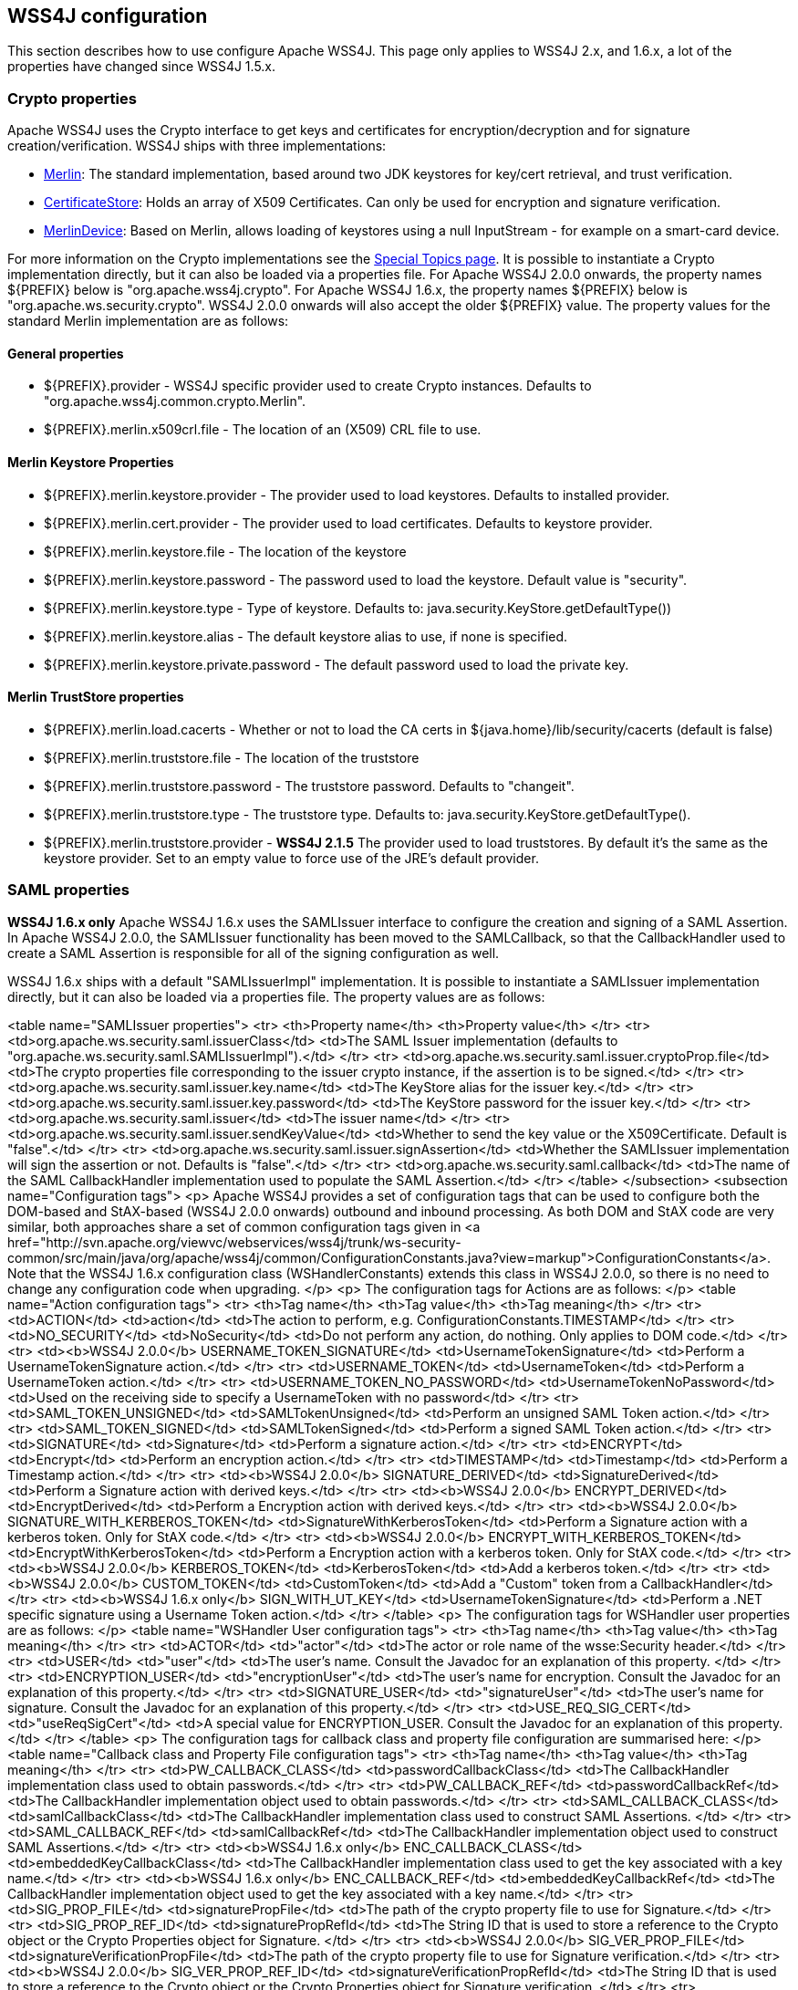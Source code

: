 //
// Licensed to the Apache Software Foundation (ASF) under one
// or more contributor license agreements.  See the NOTICE file
// distributed with this work for additional information
// regarding copyright ownership.  The ASF licenses this file
// to you under the Apache License, Version 2.0 (the
// "License"); you may not use this file except in compliance
// with the License.  You may obtain a copy of the License at
//
//   http://www.apache.org/licenses/LICENSE-2.0
//
// Unless required by applicable law or agreed to in writing,
// software distributed under the License is distributed on an
// "AS IS" BASIS, WITHOUT WARRANTIES OR CONDITIONS OF ANY
// KIND, either express or implied.  See the License for the
// specific language governing permissions and limitations
// under the License.
//

== WSS4J configuration

This section describes how to use configure Apache WSS4J. This page only applies
to WSS4J 2.x, and 1.6.x, a lot of the properties have changed since WSS4J 1.5.x.

=== Crypto properties

Apache WSS4J uses the Crypto interface to get keys and certificates for
encryption/decryption and for signature creation/verification. WSS4J ships
with three implementations:

 * http://svn.apache.org/viewvc/webservices/wss4j/trunk/ws-security-common/src/main/java/org/apache/wss4j/common/crypto/Merlin.java?view=markup[
Merlin]: The standard implementation, based around two JDK keystores for
key/cert retrieval, and trust verification.
 * http://svn.apache.org/viewvc/webservices/wss4j/trunk/ws-security-common/src/main/java/org/apache/wss4j/common/crypto/CertificateStore.java?view=markup[
CertificateStore]: Holds an array of X509 Certificates. Can only be used
for encryption and signature verification.
 * http://svn.apache.org/viewvc/webservices/wss4j/trunk/ws-security-common/src/main/java/org/apache/wss4j/common/crypto/MerlinDevice.java?view=markup[
MerlinDevice]: Based on Merlin, allows loading of keystores using a null
InputStream - for example on a smart-card device.

For more information on the Crypto implementations see the
http://ws.apache.org/wss4j/topics.html#Crypto_Interface[Special
Topics page]. It is possible to instantiate a Crypto implementation
directly, but it can also be loaded via a properties file. For Apache WSS4J
2.0.0 onwards, the property names ${PREFIX} below is "org.apache.wss4j.crypto".
For Apache WSS4J 1.6.x, the property names ${PREFIX} below is
"org.apache.ws.security.crypto". WSS4J 2.0.0 onwards will also accept the older
${PREFIX} value. The property values for the standard Merlin implementation
are as follows:

==== General properties

 * ${PREFIX}.provider - WSS4J specific provider used to create Crypto instances. Defaults to 
"org.apache.wss4j.common.crypto.Merlin".
 * ${PREFIX}.merlin.x509crl.file - The location of an (X509) CRL file to use.

==== Merlin Keystore Properties

 * ${PREFIX}.merlin.keystore.provider - The provider used to load keystores. Defaults to installed provider.
 * ${PREFIX}.merlin.cert.provider - The provider used to load certificates. Defaults to keystore provider.
 * ${PREFIX}.merlin.keystore.file - The location of the keystore
 * ${PREFIX}.merlin.keystore.password - The password used to load the keystore. Default value is "security".
 * ${PREFIX}.merlin.keystore.type - Type of keystore. Defaults to: java.security.KeyStore.getDefaultType())
 * ${PREFIX}.merlin.keystore.alias - The default keystore alias to use, if none is specified.
 * ${PREFIX}.merlin.keystore.private.password - The default password used to load the private key.

==== Merlin TrustStore properties

 * ${PREFIX}.merlin.load.cacerts - Whether or not to load the CA certs in ${java.home}/lib/security/cacerts (default is false)
 * ${PREFIX}.merlin.truststore.file - The location of the truststore
 * ${PREFIX}.merlin.truststore.password - The truststore password. Defaults to "changeit".
 * ${PREFIX}.merlin.truststore.type - The truststore type. Defaults to: java.security.KeyStore.getDefaultType().
 * ${PREFIX}.merlin.truststore.provider - *WSS4J 2.1.5* The provider used to load truststores. By default it's the same as the keystore provider. Set to an empty value to force use of the JRE's default provider.
 
=== SAML properties

*WSS4J 1.6.x only* Apache WSS4J 1.6.x uses the SAMLIssuer interface to
configure the creation and signing of a SAML Assertion. In Apache WSS4J 2.0.0,
the SAMLIssuer functionality has been moved to the SAMLCallback, so that the
CallbackHandler used to create a SAML Assertion is responsible for all of the
signing configuration as well.

WSS4J 1.6.x ships with a default "SAMLIssuerImpl" implementation. It is
possible to instantiate a SAMLIssuer implementation directly, but it can also
be loaded via a properties file. The property values are as follows:

<table name="SAMLIssuer properties">
<tr>
<th>Property name</th>
<th>Property value</th>
</tr>
<tr>
<td>org.apache.ws.security.saml.issuerClass</td>
<td>The SAML Issuer implementation (defaults to "org.apache.ws.security.saml.SAMLIssuerImpl").</td>
</tr>
<tr>
<td>org.apache.ws.security.saml.issuer.cryptoProp.file</td>
<td>The crypto properties file corresponding to the issuer crypto instance, if the assertion is to
be signed.</td>
</tr>
<tr>
<td>org.apache.ws.security.saml.issuer.key.name</td>
<td>The KeyStore alias for the issuer key.</td>
</tr>
<tr>
<td>org.apache.ws.security.saml.issuer.key.password</td>
<td>The KeyStore password for the issuer key.</td>
</tr>
<tr>
<td>org.apache.ws.security.saml.issuer</td>
<td>The issuer name</td>
</tr>
<tr>
<td>org.apache.ws.security.saml.issuer.sendKeyValue</td>
<td>Whether to send the key value or the X509Certificate. Default is "false".</td>
</tr>
<tr>
<td>org.apache.ws.security.saml.issuer.signAssertion</td>
<td>Whether the SAMLIssuer implementation will sign the assertion or not. Defaults is 
"false".</td>
</tr>
<tr>
<td>org.apache.ws.security.saml.callback</td>
<td>The name of the SAML CallbackHandler implementation used to populate the SAML Assertion.</td>
</tr>
</table>
</subsection>
<subsection name="Configuration tags">
<p>
Apache WSS4J provides a set of configuration tags that can be used to configure
both the DOM-based and StAX-based (WSS4J 2.0.0 onwards) outbound and inbound
processing. As both DOM and StAX code are very similar, both approaches share
a set of common configuration tags given in <a href="http://svn.apache.org/viewvc/webservices/wss4j/trunk/ws-security-common/src/main/java/org/apache/wss4j/common/ConfigurationConstants.java?view=markup">ConfigurationConstants</a>. Note
that the WSS4J 1.6.x configuration class (WSHandlerConstants) extends this
class in WSS4J 2.0.0, so there is no need to change any configuration code
when upgrading.
</p>
<p>
The configuration tags for Actions are as follows:
</p>
<table name="Action configuration tags">
<tr>
<th>Tag name</th>
<th>Tag value</th>
<th>Tag meaning</th>
</tr>
<tr>
<td>ACTION</td>
<td>action</td>
<td>The action to perform, e.g. ConfigurationConstants.TIMESTAMP</td>
</tr>
<tr>
<td>NO_SECURITY</td>
<td>NoSecurity</td>
<td>Do not perform any action, do nothing. Only applies to DOM code.</td>
</tr>
<tr>
<td><b>WSS4J 2.0.0</b> USERNAME_TOKEN_SIGNATURE</td>
<td>UsernameTokenSignature</td>
<td>Perform a UsernameTokenSignature action.</td>
</tr>
<tr>
<td>USERNAME_TOKEN</td>
<td>UsernameToken</td>
<td>Perform a UsernameToken action.</td>
</tr>
<tr>
<td>USERNAME_TOKEN_NO_PASSWORD</td>
<td>UsernameTokenNoPassword</td>
<td>Used on the receiving side to specify a UsernameToken with no password</td>
</tr>
<tr>
<td>SAML_TOKEN_UNSIGNED</td>
<td>SAMLTokenUnsigned</td>
<td>Perform an unsigned SAML Token action.</td>
</tr>
<tr>
<td>SAML_TOKEN_SIGNED</td>
<td>SAMLTokenSigned</td>
<td>Perform a signed SAML Token action.</td>
</tr>
<tr>
<td>SIGNATURE</td>
<td>Signature</td>
<td>Perform a signature action.</td>
</tr>
<tr>
<td>ENCRYPT</td>
<td>Encrypt</td>
<td>Perform an encryption action.</td>
</tr>
<tr>
<td>TIMESTAMP</td>
<td>Timestamp</td>
<td>Perform a Timestamp action.</td>
</tr>
<tr>
<td><b>WSS4J 2.0.0</b> SIGNATURE_DERIVED</td>
<td>SignatureDerived</td>
<td>Perform a Signature action with derived keys.</td>
</tr>
<tr>
<td><b>WSS4J 2.0.0</b> ENCRYPT_DERIVED</td>
<td>EncryptDerived</td>
<td>Perform a Encryption action with derived keys.</td>
</tr>
<tr>
<td><b>WSS4J 2.0.0</b> SIGNATURE_WITH_KERBEROS_TOKEN</td>
<td>SignatureWithKerberosToken</td>
<td>Perform a Signature action with a kerberos token. Only for StAX code.</td>
</tr>
<tr>
<td><b>WSS4J 2.0.0</b> ENCRYPT_WITH_KERBEROS_TOKEN</td>
<td>EncryptWithKerberosToken</td>
<td>Perform a Encryption action with a kerberos token. Only for StAX code.</td>
</tr>
<tr>
<td><b>WSS4J 2.0.0</b> KERBEROS_TOKEN</td>
<td>KerberosToken</td>
<td>Add a kerberos token.</td>
</tr>
<tr>
<td><b>WSS4J 2.0.0</b> CUSTOM_TOKEN</td>
<td>CustomToken</td>
<td>Add a "Custom" token from a CallbackHandler</td>
</tr>
<tr>
<td><b>WSS4J 1.6.x only</b> SIGN_WITH_UT_KEY</td>
<td>UsernameTokenSignature</td>
<td>Perform a .NET specific signature using a Username Token action.</td>
</tr>
</table>
<p>
The configuration tags for WSHandler user properties are as follows:
</p>
<table name="WSHandler User configuration tags">
<tr>
<th>Tag name</th>
<th>Tag value</th>
<th>Tag meaning</th>
</tr>
<tr>
<td>ACTOR</td>
<td>"actor"</td>
<td>The actor or role name of the wsse:Security header.</td>
</tr>
<tr>
<td>USER</td>
<td>"user"</td>
<td>The user's name. Consult the Javadoc for an explanation of this property.
</td>
</tr>
<tr>
<td>ENCRYPTION_USER</td>
<td>"encryptionUser"</td>
<td>The user's name for encryption. Consult the Javadoc for an explanation of
this property.</td>
</tr>
<tr>
<td>SIGNATURE_USER</td>
<td>"signatureUser"</td>
<td>The user's name for signature. Consult the Javadoc for an explanation of
this property.</td>
</tr>
<tr>
<td>USE_REQ_SIG_CERT</td>
<td>"useReqSigCert"</td>
<td>A special value for ENCRYPTION_USER. Consult the Javadoc for an
explanation of this property.</td>
</tr>
</table>
<p>
The configuration tags for callback class and property file configuration are
summarised here:
</p>
<table name="Callback class and Property File configuration tags">
<tr>
<th>Tag name</th>
<th>Tag value</th>
<th>Tag meaning</th>
</tr>
<tr>
<td>PW_CALLBACK_CLASS</td>
<td>passwordCallbackClass</td>
<td>The CallbackHandler implementation class used to obtain passwords.</td>
</tr>
<tr>
<td>PW_CALLBACK_REF</td>
<td>passwordCallbackRef</td>
<td>The CallbackHandler implementation object used to obtain passwords.</td>
</tr>
<tr>
<td>SAML_CALLBACK_CLASS</td>
<td>samlCallbackClass</td>
<td>The CallbackHandler implementation class used to construct SAML Assertions.
</td>
</tr>
<tr>
<td>SAML_CALLBACK_REF</td>
<td>samlCallbackRef</td>
<td>The CallbackHandler implementation object used to construct SAML Assertions.</td>
</tr>
<tr>
<td><b>WSS4J 1.6.x only</b> ENC_CALLBACK_CLASS</td>
<td>embeddedKeyCallbackClass</td>
<td>The CallbackHandler implementation class used to get the key associated
with a key name.</td>
</tr>
<tr>
<td><b>WSS4J 1.6.x only</b> ENC_CALLBACK_REF</td>
<td>embeddedKeyCallbackRef</td>
<td>The CallbackHandler implementation object used to get the key associated
with a key name.</td>
</tr>
<tr>
<td>SIG_PROP_FILE</td>
<td>signaturePropFile</td>
<td>The path of the crypto property file to use for Signature.</td>
</tr>
<tr>
<td>SIG_PROP_REF_ID</td>
<td>signaturePropRefId</td>
<td>The String ID that is used to store a reference to the Crypto object or
the Crypto Properties object for Signature.
</td>
</tr>
<tr>
<td><b>WSS4J 2.0.0</b> SIG_VER_PROP_FILE</td>
<td>signatureVerificationPropFile</td>
<td>The path of the crypto property file to use for Signature verification.</td>
</tr>
<tr>
<td><b>WSS4J 2.0.0</b> SIG_VER_PROP_REF_ID</td>
<td>signatureVerificationPropRefId</td>
<td>The String ID that is used to store a reference to the Crypto object or
the Crypto Properties object for Signature verification.
</td>
</tr>
<tr>
<td>DEC_PROP_FILE</td>
<td>decryptionPropFile</td>
<td>The path of the crypto property file to use for Decryption.</td>
</tr>
<tr>
<td>DEC_PROP_REF_ID</td>
<td>decryptionPropRefId</td>
<td>The String ID that is used to store a reference to the Crypto object or
the Crypto Properties object for decryption.</td>
</tr>
<tr>
<td>ENC_PROP_FILE</td>
<td>encryptionPropFile</td>
<td>The path of the crypto property file to use for encryption.</td>
</tr>
<tr>
<td>ENC_PROP_REF_ID</td>
<td>encryptionPropRefId</td>
<td>The String ID that is used to store a reference to the Crypto object or
the Crypto Properties object for encryption.</td>
</tr>
<tr>
<td>SAML_PROP_FILE</td>
<td>samlPropFile</td>
<td>The path of the property file to use for creating SAML Assertions.</td>
</tr>
</table>
<p>
The configuration tags for properties that are configured via a boolean
parameter (i.e. "true" or "false") are as follows:
</p>
<table name="Boolean configuration tags">
<tr>
<th>Tag name</th>
<th>Tag value</th>
<th>Tag meaning</th>
</tr>
<tr>
<td>ENABLE_SIGNATURE_CONFIRMATION</td>
<td>enableSignatureConfirmation</td>
<td>Whether to enable signature confirmation or not. Default is "false".</td>
</tr>
<tr>
<td>MUST_UNDERSTAND</td>
<td>mustUnderstand</td>
<td>Set the outbound MustUnderstand flag or not. Default is "true".</td>
</tr>
<tr>
<td>IS_BSP_COMPLIANT</td>
<td>isBSPCompliant</td>
<td>Whether or not to ensure compliance with the BSP 1.1 spec. Default is
"true".</td>
</tr>
<tr>
<td><b>WSS4J 2.0.0</b> ADD_INCLUSIVE_PREFIXES</td>
<td>addInclusivePrefixes</td>
<td>Whether to add an InclusiveNamespaces PrefixList as a
CanonicalizationMethod child when generating Signatures using
WSConstants.C14N_EXCL_OMIT_COMMENTS. Default is "true".</td>
</tr>
<tr>
<td><b>WSS4J 2.0.0</b> ADD_USERNAMETOKEN_NONCE</td>
<td>addUsernameTokenNonce</td>
<td>Whether to add a Nonce Element to a UsernameToken (for plaintext). Default
is "false"</td>
</tr>
<tr>
<td><b>WSS4J 2.0.0</b> ADD_USERNAMETOKEN_CREATED</td>
<td>addUsernameTokenCreated</td>
<td>Whether to add a Created Element to a UsernameToken (for plaintext).
Default is "false"</td>
</tr>
<tr>
<td>HANDLE_CUSTOM_PASSWORD_TYPES</td>
<td>handleCustomPasswordTypes</td>
<td>Whether to allow non-standard password types in a UsernameToken. Default
is "false".</td>
</tr>
<tr>
<td><b>WSS4J 1.6.x only</b> PASSWORD_TYPE_STRICT</td>
<td>passwordTypeStrict</td>
<td>Whether to enable strict Username Token password type handling. Default is
"false".</td>
</tr>
<tr>
<td><b>WSS4J 2.0.0</b> ALLOW_USERNAMETOKEN_NOPASSWORD</td>
<td>allowUsernameTokenNoPassword</td>
<td>Whether a UsernameToken with no password element is allowed. Default is
"false".</td>
</tr>
<tr>
<td>REQUIRE_SIGNED_ENCRYPTED_DATA_ELEMENTS</td>
<td>requireSignedEncryptedDataElements</td>
<td>Whether the engine needs to enforce EncryptedData elements are in a signed
subtree of the document. Default is "false".</td>
</tr>
<tr>
<td><b>WSS4J 1.6.x only</b> USE_DERIVED_KEY</td>
<td>useDerivedKey</td>
<td>Whether to use the standard UsernameToken Key Derivation algorithm.
Default is "true".</td>
</tr>
<tr>
<td>ALLOW_NAMESPACE_QUALIFIED_PASSWORD_TYPES</td>
<td>allowNamespaceQualifiedPasswordTypes</td>
<td>Whether (wsse) namespace qualified password types are accepted when
processing UsernameTokens. Default is "false".</td>
</tr>
<tr>
<td>ENABLE_REVOCATION</td>
<td>enableRevocation</td>
<td>Whether to enable Certificate Revocation List (CRL) checking when
verifying trust in a certificate. Default is "false".</td>
</tr>
<tr>
<td>USE_ENCODED_PASSWORDS</td>
<td>useEncodedPasswords</td>
<td>Set whether to treat passwords as binary values for Username Tokens.
Default is "false". DOM code only.</td>
</tr>
<tr>
<td>USE_SINGLE_CERTIFICATE</td>
<td>useSingleCertificate</td>
<td>Whether to use a single certificate or a whole certificate chain to
construct a BinarySecurityToken. Default is "true".</td>
</tr>
<tr>
<td>USE_DERIVED_KEY_FOR_MAC</td>
<td>useDerivedKeyForMAC</td>
<td>Whether to use the Username Token derived key for a MAC. Default is
"true".</td>
</tr>
<tr>
<td>TIMESTAMP_PRECISION</td>
<td>precisionInMilliseconds</td>
<td>Set whether outbound timestamps have precision in milliseconds. Default is
"true".</td>
</tr>
<tr>
<td>TIMESTAMP_STRICT</td>
<td>timestampStrict</td>
<td>Set whether to enable strict Timestamp handling, i.e. throw an exception if
the current receiver time is past the Expires time of the Timestamp. Default
is "true".</td>
</tr>
<tr>
<td><b>WSS4J 2.0.4/2.1.0</b> REQUIRE_TIMESTAMP_EXPIRES</td>
<td>requireTimestampExpires</td>
<td>Set the value of this parameter to true to require that a Timestamp must
have an "Expires" Element. The default is "false".</td>
</tr>
<tr>
<td>ENC_SYM_ENC_KEY</td>
<td>encryptSymmetricEncryptionKey</td>
<td>Set whether to encrypt the symmetric encryption key or not. Default is
"true".</td>
</tr>
<tr>
<td><b>WSS4J 2.0.0</b> ALLOW_RSA15_KEY_TRANSPORT_ALGORITHM</td>
<td>allowRSA15KeyTransportAlgorithm</td>
<td>Whether to allow the RSA v1.5 Key Transport Algorithm or not. Default is
"false".</td>
</tr>
<tr>
<td><b>WSS4J 2.0.0</b> VALIDATE_SAML_SUBJECT_CONFIRMATION</td>
<td>validateSamlSubjectConfirmation</td>
<td>Whether to validate the SubjectConfirmation requirements of a received
SAML Token (sender-vouches or holder-of-key). Default is "true".</td>
</tr>
<tr>
<td><b>WSS4J 2.0.0</b> INCLUDE_SIGNATURE_TOKEN</td>
<td>includeSignatureToken</td>
<td>Whether to include the Signature Token in the security header as well or
not (for IssuerSerial, Thumbprint, SKI cases). Default is "false"</td>
</tr>
<tr>
<td><b>WSS4J 2.0.0</b> INCLUDE_ENCRYPTION_TOKEN</td>
<td>includeEncryptionToken</td>
<td>Whether to include the Encryption Token in the security header as well or
not (for IssuerSerial, Thumbprint, SKI cases). Default is "false"</td>
</tr>
<tr>
<td><b>WSS4J 2.0.0</b> USE_2005_12_NAMESPACE</td>
<td>use200512Namespace</td>
<td>Whether to use the 2005/12 namespace for SecureConveration + DerivedKeys,
or the older namespace. The default is "true"</td>
</tr>
<tr>
<td><b>WSS4J 2.1.2/2.0.5</b> GET_SECRET_KEY_FROM_CALLBACK_HANDLER</td>
<td>getSecretKeyFromCallbackHandler</td>
<td>Whether to get a secret key from a CallbackHandler or not for encryption
only. The default is false. If set to true WSS4J attempts to get the secret
key from the CallbackHandler instead of generating a random key internally.
</td>
</tr>
<tr>
<td><b>WSS4J 2.1.2/2.0.5</b> STORE_BYTES_IN_ATTACHMENT</td>
<td>storeBytesInAttachment</td>
<td>Whether to store bytes (CipherData or BinarySecurityToken) in an
attachment. The default is false, meaning that bytes are BASE-64 encoded and
"inlined" in the message. Setting this to true is more efficient, as it means
that the BASE-64 encoding step can be skipped. For this to work, a
CallbackHandler must be set on RequestData that can handle attachments.
</td>
</tr>
<tr>
<td><b>WSS4J 2.1.2/2.0.5</b> EXPAND_XOP_INCLUDE_FOR_SIGNATURE</td>
<td>expandXOPIncludeForSignature</td>
<td>(Deprecated in 2.2.0). Whether to expand xop:Include Elements encountered when verifying a
Signature. The default is true, meaning that the relevant attachment bytes are
BASE-64 encoded and inserted into the Element. This ensures that the actual
bytes are signed, and not just the reference.
</td>
</tr>
<tr>
<td><b>WSS4J 2.2.0</b> EXPAND_XOP_INCLUDE</td>
<td>expandXOPInclude</td>
<td>
Whether to search for and expand xop:Include Elements for encryption and
signature (on the outbound side) or for signature verification (on the inbound
side). The default is false on the outbound side and true on the inbound side.
What this means on the inbound side, is that the relevant attachment bytes are
BASE-64 encoded and inserted into the Element. This ensures that the actual
bytes are signed, and not just the reference.
</td>
</tr>
</table>
<p>
The configuration tags for properties that are configured via a non-boolean
parameter are as follows:
</p>
<table name="Non-boolean configuration tags">
<tr>
<th>Tag name</th>
<th>Tag value</th>
<th>Tag meaning</th>
</tr>
<tr>
<td>PASSWORD_TYPE</td>
<td>passwordType</td>
<td>The encoding of the password for a Username Token. The default is
WSConstants.PW_DIGEST.</td>
</tr>
<tr>
<td><b>WSS4J 1.6.x only</b> ENC_KEY_NAME</td>
<td>embeddedKeyName</td>
<td>The text of the key name to be sent in the KeyInfo for encryption</td>
</tr>
<tr>
<td><b>WSS4J 1.6.x only</b> ADD_UT_ELEMENTS</td>
<td>addUTElements</td>
<td>Additional elements to add to a Username Token, i.e. "nonce" and "created".
</td>
</tr>
<tr>
<td>SIG_KEY_ID</td>
<td>signatureKeyIdentifier</td>
<td>The key identifier type to use for signature. The default is "IssuerSerial".</td>
</tr>
<tr>
<td>SIG_ALGO</td>
<td>signatureAlgorithm</td>
<td>The signature algorithm to use. The default is set by the data in the
certificate.
</td>
</tr>
<tr>
<td>SIG_DIGEST_ALGO</td>
<td>signatureDigestAlgorithm</td>
<td>The signature digest algorithm to use. The default is SHA-1.</td>
</tr>
<tr>
<td>SIG_C14N_ALGO</td>
<td>signatureC14nAlgorithm</td>
<td>Defines which signature c14n (canonicalization) algorithm to use. The
default is: "http://www.w3.org/2001/10/xml-exc-c14n#".</td>
</tr>
<tr>
<td><b>WSS4J 1.6.x only</b> WSE_SECRET_KEY_LENGTH</td>
<td>wseSecretKeyLength</td>
<td>The length of the secret (derived) key to use for the WSE UT_SIGN
functionality.</td>
</tr>
<tr>
<td>SIGNATURE_PARTS</td>
<td>signatureParts</td>
<td>Parameter to define which parts of the request shall be signed. The SOAP
body is signed by default.</td>
</tr>
<tr>
<td><b>WSS4J 2.0.0</b> OPTIONAL_SIGNATURE_PARTS</td>
<td>optionalSignatureParts</td>
<td>Parameter to define which parts of the request shall be signed, if they
exist in the request.</td>
</tr>
<tr>
<td>DERIVED_KEY_ITERATIONS</td>
<td>derivedKeyIterations</td>
<td>The number of iterations to use when deriving a key from a Username Token.
The default is 1000.</td>
</tr>
<tr>
<td>ENC_KEY_ID</td>
<td>encryptionKeyIdentifier</td>
<td>The key identifier type to use for encryption. The default is
"IssuerSerial".</td>
</tr>
<tr>
<td>ENC_SYM_ALGO</td>
<td>encryptionSymAlgorithm</td>
<td>The symmetric encryption algorithm to use. The default is AES-128.</td>
</tr>
<tr>
<td>ENC_KEY_TRANSPORT</td>
<td>encryptionKeyTransportAlgorithm</td>
<td>The algorithm to use to encrypt the generated symmetric key. The default is RSA-OAEP.</td>
</tr>
<tr>
<td>ENC_DIGEST_ALGO</td>
<td>encryptionDigestAlgorithm</td>
<td>The encryption digest algorithm to use with the RSA-OAEP key transport
algorithm. The default is SHA-1.</td>
</tr>
<tr>
<td>ENCRYPTION_PARTS</td>
<td>encryptionParts</td>
<td>Parameter to define which parts of the request shall be encrypted. The
SOAP body is encrypted in "Content" mode by default.</td>
</tr>
<tr>
<td><b>WSS4J 2.0.0</b> OPTIONAL_ENCRYPTION_PARTS</td>
<td>optionalEncryptionParts</td>
<td>Parameter to define which parts of the request shall be encrypted, if they
exist in the request.</td>
</tr>
<tr>
<td><b>WSS4J 2.0.0</b> ENC_MGF_ALGO</td>
<td>encryptionMGFAlgorithm</td>
<td>Defines which encryption mgf algorithm to use with the RSA OAEP Key
Transport algorithm for encryption. The default is mgfsha1.</td>
</tr>
<tr>
<td>TTL_TIMESTAMP</td>
<td>timeToLive</td>
<td>The time difference between creation and expiry time in seconds in the WSS
Timestamp. The default is "300".</td>
</tr>
<tr>
<td>TTL_FUTURE_TIMESTAMP</td>
<td>futureTimeToLive</td>
<td>The time in seconds in the future within which the Created time of an
incoming Timestamp is valid. The default is "60".</td>
</tr>
<tr>
<td>TTL_USERNAMETOKEN</td>
<td>utTimeToLive</td>
<td>The time difference between creation and expiry time in seconds in the WSS
UsernameToken created element. The default is "300".</td>
</tr>
<tr>
<td>TTL_FUTURE_USERNAMETOKEN</td>
<td>utFutureTimeToLive</td>
<td>The time in seconds in the future within which the Created time of an
incoming UsernameToken is valid. The default is "60".</td>
</tr>
<tr>
<td>SIG_SUBJECT_CERT_CONSTRAINTS</td>
<td>sigSubjectCertConstraints</td>
<td>A comma separated String of regular expressions which will be applied to
the subject DN of the certificate used for signature validation, after trust
verification of the certificate chain associated with the certificate. </td>
</tr>
<tr>
<td><b>WSS4J 2.0.0</b> VALIDATOR_MAP</td>
<td>validatorMap</td>
<td>A map of QName, Object (Validator) instances to be used to validate
tokens identified by their QName.</td>
</tr>
<tr>
<td><b>WSS4J 2.0.0</b> NONCE_CACHE_INSTANCE</td>
<td>nonceCacheInstance</td>
<td>A ReplayCache instance used to cache UsernameToken nonces. The default
instance that is used is the EHCacheReplayCache.</td>
</tr>
<tr>
<td><b>WSS4J 2.0.0</b> TIMESTAMP_CACHE_INSTANCE</td>
<td>timestampCacheInstance</td>
<td>A ReplayCache instance used to cache Timestamp Created Strings. The default
instance that is used is the EHCacheReplayCache.</td>
</tr>
<tr>
<td><b>WSS4J 2.0.0</b> SAML_ONE_TIME_USE_CACHE_INSTANCE</td>
<td>samlOneTimeUseCacheInstance</td>
<td>A ReplayCache instance used to cache SAML2 Token Identifier Strings (if
the token contains a OneTimeUse Condition). The default instance that is used
is the EHCacheReplayCache.</td>
</tr>
<tr>
<td><b>WSS4J 2.0.0</b> PASSWORD_ENCRYPTOR_INSTANCE</td>
<td>passwordEncryptorInstance</td>
<td>A PasswordEncryptor instance used to decrypt encrypted passwords in Crypto
properties files. The default is the JasyptPasswordEncryptor.</td>
</tr>
<tr>
<td><b>WSS4J 2.0.0</b> DERIVED_TOKEN_REFERENCE</td>
<td>derivedTokenReference</td>
<td>This controls how deriving tokens are referenced.</td>
</tr>
<tr>
<td><b>WSS4J 2.0.0</b> DERIVED_TOKEN_KEY_ID</td>
<td>derivedTokenKeyIdentifier</td>
<td>This controls the key identifier of Derived Tokens.</td>
</tr>
<tr>
<td><b>WSS4J 2.0.0</b> DERIVED_SIGNATURE_KEY_LENGTH</td>
<td>derivedSignatureKeyLength</td>
<td>The length to use (in bytes) when deriving a key for Signature.</td>
</tr>
<tr>
<td><b>WSS4J 2.0.0</b> DERIVED_ENCRYPTION_KEY_LENGTH</td>
<td>derivedEncryptionKeyLength</td>
<td>The length to use (in bytes) when deriving a key for Encryption.</td>
</tr>
</table>
<p>
The configuration values for setting the KeyIdentifiers for signature or
encryption are shown below. For an in depth explanation 
with examples, see this blog <a href="http://coheigea.blogspot.com/2013/03/signature-and-encryption-key.html">entry</a>.
</p>
<table name="KeyIdentifier values">
<tr>
<th>Value</th>
</tr>
<tr>
<td>DirectReference</td>
</tr>
<tr>
<td>IssuerSerial</td>
</tr>
<tr>
<td>X509KeyIdentifier</td>
</tr>
<tr>
<td>SKIKeyIdentifier</td>
</tr>
<tr>
<td>EmbeddedKeyName</td>
</tr>
<tr>
<td>Thumbprint</td>
</tr>
<tr>
<td>EncryptedKeySHA1</td>
</tr>
<tr>
<td>KeyValue</td>
</tr>
<tr>
<td><b>WSS4J 2.0.0</b> KerberosSHA1</td>
</tr>
</table>
</subsection>
</section>            
</body>
</document>
